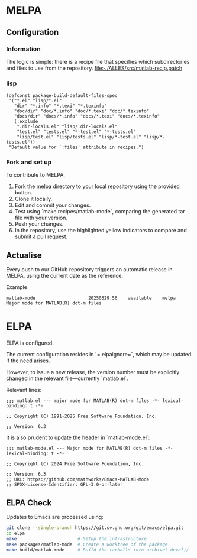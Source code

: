 * MELPA

** Configuration

*** Information
The logic is simple: there is a recipe file that specifies which subdirectories and files to use from the repository.
[[file:~/ALLES/src/matlab-recip.patch][file:~/ALLES/src/matlab-recip.patch]]

*** lisp
#+begin_src elisp :noexport
  (defconst package-build-default-files-spec
   '("*.el" "lisp/*.el"
     "dir" "*.info" "*.texi" "*.texinfo"
     "doc/dir" "doc/*.info" "doc/*.texi" "doc/*.texinfo"
     "docs/dir" "docs/*.info" "docs/*.texi" "docs/*.texinfo"
     (:exclude
      ".dir-locals.el" "lisp/.dir-locals.el"
      "test.el" "tests.el" "*-test.el" "*-tests.el"
      "lisp/test.el" "lisp/tests.el" "lisp/*-test.el" "lisp/*-tests.el"))
   "Default value for `:files' attribute in recipes.")
#+end_src

*** Fork and set up
To contribute to MELPA:
1. Fork the melpa directory to your local repository using the provided button.
2. Clone it locally.
3. Edit and commit your changes.
4. Test using `make recipes/matlab-mode`, comparing the generated tar file with your version.
5. Push your changes.
6. In the repository, use the highlighted yellow indicators to compare and submit a pull request.

** Actualise
Every push to our GitHub repository triggers an automatic release in MELPA, using the current date as the reference.

Example
#+begin_src
  matlab-mode                    20250529.56    available    melpa    Major mode for MATLAB(R) dot-m files
#+end_src

* ELPA

ELPA is configured.

The current configuration resides in `=.elpaignore=`, which may be updated if the need arises.

However, to issue a new release, the version number must be explicitly changed in the relevant file—currently `matlab.el`.

Relevant lines:
#+begin_src
;;; matlab.el --- major mode for MATLAB(R) dot-m files -*- lexical-binding: t -*-

;; Copyright (C) 1991-2025 Free Software Foundation, Inc.

;; Version: 6.3
#+end_src

It is also prudent to update the header in `matlab-mode.el`:
#+begin_src
;;; matlab-mode.el --- Major mode for MATLAB(R) dot-m files -*- lexical-binding: t -*-

;; Copyright (C) 2024 Free Software Foundation, Inc.

;; Version: 6.3
;; URL: https://github.com/mathworks/Emacs-MATLAB-Mode
;; SPDX-License-Identifier: GPL-3.0-or-later
#+end_src


** ELPA Check

Updates to Emacs are processed using:

#+begin_src bash
  git clone --single-branch https://git.sv.gnu.org/git/emacs/elpa.git
  cd elpa
  make                       # Setup the infrastructure
  make packages/matlab-mode  # Create a worktree of the package
  make build/matlab-mode     # Build the tarballs into archive(-devel)/
#+end_src
